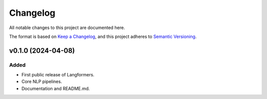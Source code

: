 Changelog
===========

All notable changes to this project are documented here.

The format is based on `Keep a Changelog <https://keepachangelog.com/en/1.0.0/>`_,
and this project adheres to `Semantic Versioning <https://semver.org/spec/v2.0.0.html>`_.

v0.1.0 (2024-04-08)
---------------------

Added
^^^^^^
- First public release of Langformers.
- Core NLP pipelines.
- Documentation and README.md.